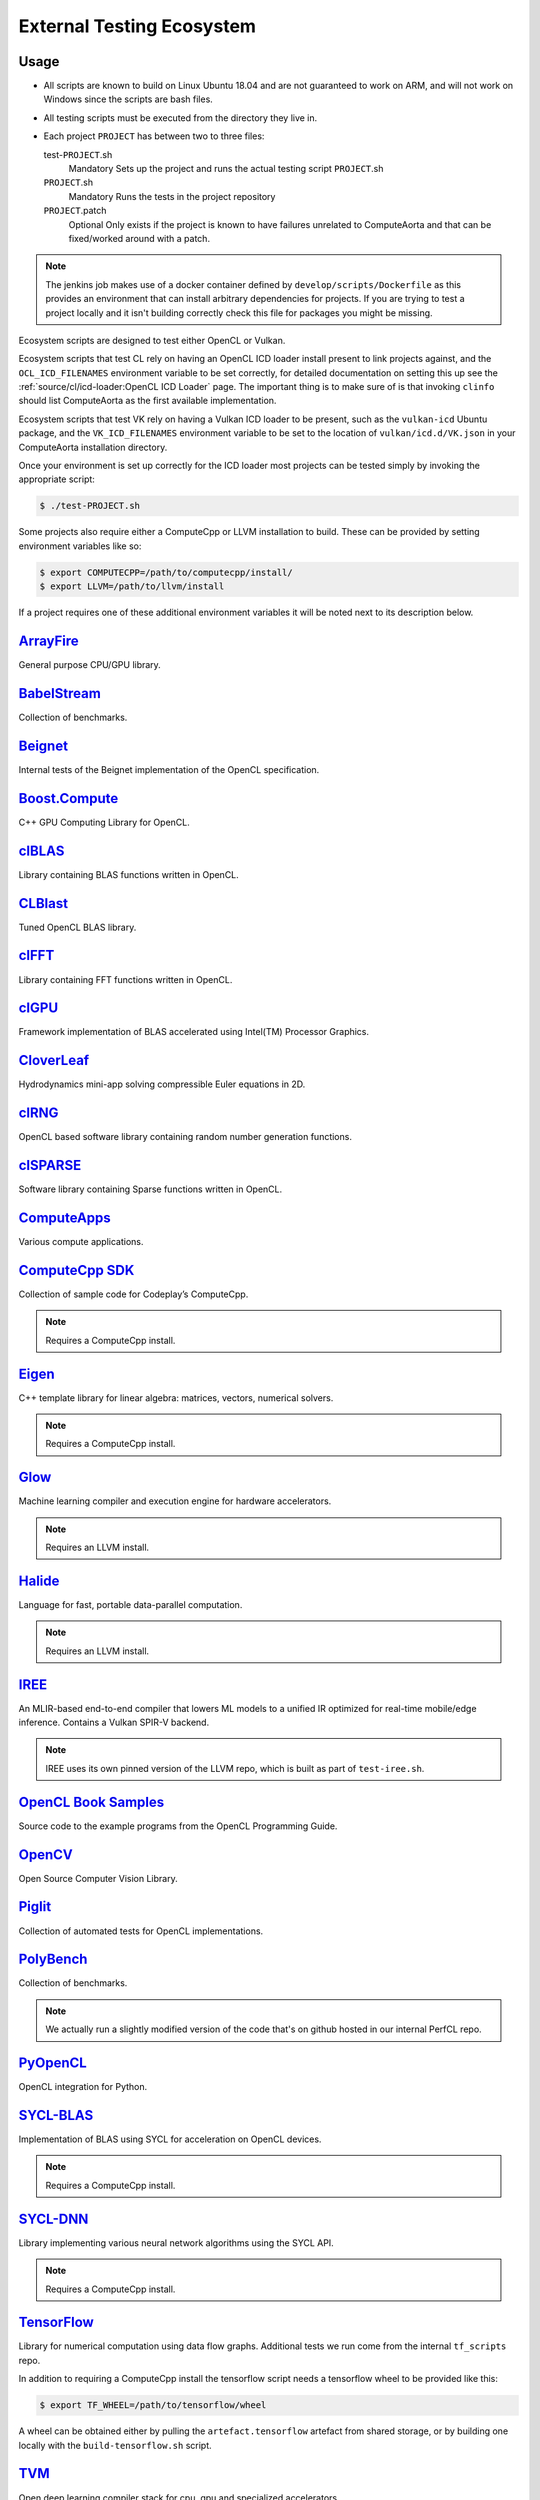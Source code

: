 External Testing Ecosystem
==========================

Usage
-----

* All scripts are known to build on Linux Ubuntu 18.04 and are not guaranteed to
  work on ARM, and will not work on Windows since the scripts are bash files.

* All testing scripts must be executed from the directory they live in.

* Each project ``PROJECT`` has between two to three files:

  test-``PROJECT``.sh
    Mandatory
    Sets up the project and runs the actual testing script ``PROJECT``.sh

  ``PROJECT``.sh
    Mandatory
    Runs the tests in the project repository
  
  ``PROJECT``.patch
    Optional
    Only exists if the project is known to have failures unrelated to
    ComputeAorta and that can be fixed/worked around with a patch.

.. note::
   The jenkins job makes use of a docker container defined by
   ``develop/scripts/Dockerfile`` as this provides an environment that can
   install arbitrary dependencies for projects. If you are trying to test a
   project locally and it isn't building correctly check this file for packages
   you might be missing.


Ecosystem scripts are designed to test either OpenCL or Vulkan.

Ecosystem scripts that test CL rely on having an OpenCL ICD loader install
present to link projects against, and the ``OCL_ICD_FILENAMES`` environment
variable to be set correctly, for detailed documentation on setting this up see
the :ref:`source/cl/icd-loader:OpenCL ICD Loader` page. The important thing is
to make sure of is that invoking ``clinfo`` should list ComputeAorta as the
first available implementation.

Ecosystem scripts that test VK rely on having a Vulkan ICD loader to be present,
such as the ``vulkan-icd`` Ubuntu package, and the ``VK_ICD_FILENAMES``
environment variable to be set to the location of ``vulkan/icd.d/VK.json`` in
your ComputeAorta installation directory.

Once your environment is set up correctly for the ICD loader most projects can
be tested simply by invoking the appropriate script:

.. code-block:: console

   $ ./test-PROJECT.sh


Some projects also require either a ComputeCpp or LLVM installation to build.
These can be provided by setting environment variables like so:

.. code-block:: console

   $ export COMPUTECPP=/path/to/computecpp/install/
   $ export LLVM=/path/to/llvm/install

If a project requires one of these additional environment variables it will be
noted next to its description below.

`ArrayFire`_
------------

General purpose CPU/GPU library.

`BabelStream`_
--------------

Collection of benchmarks.

`Beignet`_
----------

Internal tests of the Beignet implementation of the OpenCL specification.

`Boost.Compute`_
----------------

C++ GPU Computing Library for OpenCL.

`clBLAS`_
---------

Library containing BLAS functions written in OpenCL.

`CLBlast`_
----------

Tuned OpenCL BLAS library.

`clFFT`_
--------

Library containing FFT functions written in OpenCL.

`clGPU`_
--------

Framework implementation of BLAS accelerated using Intel(TM) Processor Graphics.

`CloverLeaf`_
-------------

Hydrodynamics mini-app solving compressible Euler equations in 2D.

`clRNG`_
--------

OpenCL based software library containing random number generation functions.

`clSPARSE`_
-----------

Software library containing Sparse functions written in OpenCL.

`ComputeApps`_
--------------

Various compute applications.

`ComputeCpp SDK`_
-----------------

Collection of sample code for Codeplay’s ComputeCpp.

.. note::
   Requires a ComputeCpp install.

`Eigen`_
--------

C++ template library for linear algebra: matrices, vectors, numerical solvers.

.. note::
   Requires a ComputeCpp install.

`Glow`_
-------

Machine learning compiler and execution engine for hardware accelerators.

.. note::
   Requires an LLVM install.

`Halide`_
---------

Language for fast, portable data-parallel computation.

.. note::
   Requires an LLVM install.

`IREE`_
-------

An MLIR-based end-to-end compiler that lowers ML models to a unified IR
optimized for real-time mobile/edge inference. Contains a Vulkan SPIR-V backend.

.. note::
    IREE uses its own pinned version of the LLVM repo, which is built as part
    of ``test-iree.sh``.


`OpenCL Book Samples`_
----------------------

Source code to the example programs from the OpenCL Programming Guide.

`OpenCV`_
---------

Open Source Computer Vision Library.

`Piglit`_
---------

Collection of automated tests for OpenCL implementations.

`PolyBench`_
------------

Collection of benchmarks.

.. note::
   We actually run a slightly modified version of the code that's on
   github hosted in our internal PerfCL repo.

`PyOpenCL`_
-----------

OpenCL integration for Python.

`SYCL-BLAS`_
------------

Implementation of BLAS using SYCL for acceleration on OpenCL devices.

.. note::
   Requires a ComputeCpp install.

`SYCL-DNN`_
-----------

Library implementing various neural network algorithms using the SYCL API.

.. note::
   Requires a ComputeCpp install.

`TensorFlow`_
-------------

Library for numerical computation using data flow graphs. Additional tests we
run come from the internal ``tf_scripts`` repo.

In addition to requiring a ComputeCpp install the tensorflow script needs
a tensorflow wheel to be provided like this:

.. code-block:: console

   $ export TF_WHEEL=/path/to/tensorflow/wheel

A wheel can be obtained either by pulling the ``artefact.tensorflow`` artefact
from shared storage, or by building one locally with the ``build-tensorflow.sh``
script.

`TVM`_
------

Open deep learning compiler stack for cpu, gpu and specialized accelerators.

.. note::
   Requires an LLVM install of at least version 4.0.

`VexCL`_
--------

C++ vector expression template library for OpenCL.

`ViennaCL`_
-----------

Linear algebra library for computations on multi-core CPUs.

.. _Arrayfire:
   https://github.com/arrayfire/arrayfire
.. _BabelStream:
   https://github.com/UoB-HPC/BabelStream
.. _Beignet:
   https://github.com/intel/beignet
.. _Boost.Compute:
   https://github.com/boostorg/compute
.. _clBLAS:
   https://github.com/clMathLibraries/clBLAS
.. _CLBlast:
   https://github.com/CNugteren/CLBlast
.. _clFFT:
   https://github.com/clMathLibraries/clFFT
.. _clGPU:
   https://github.com/intel/clGPU
.. _CloverLeaf:
   https://github.com/UK-MAC/CloverLeaf_OpenCL
.. _clRNG:
   https://github.com/clMathLibraries/clRNG
.. _clSPARSE:
   https://github.com/clMathLibraries/clSPARSE
.. _ComputeApps:
   https://github.com/AMDComputeLibraries/ComputeApps
.. _ComputeCpp SDK:
   https://github.com/codeplaysoftware/computecpp-sdk
.. _Eigen:
   https://bitbucket.org/codeplaysoftware/eigen
.. _Glow:
   https://github.com/pytorch/glow
.. _Halide:
   https://github.com/halide/Halide
.. _IREE:
   https://github.com/google/iree
.. _OpenCL Book Samples:
   https://github.com/bgaster/opencl-book-samples
.. _OpenCV:
   https://github.com/opencv/opencv
.. _Piglit:
   https://github.com/mesa3d/piglit
.. _PolyBench:
   https://github.com/cavazos-lab/PolyBench-ACC
.. _PyOpenCL:
   https://github.com/inducer/pyopencl
.. _SYCL-BLAS:
   https://github.com/codeplaysoftware/sycl-blas
.. _SYCL-DNN:
   https://github.com/codeplaysoftware/SYCL-DNN
.. _TensorFlow:
   https://github.com/codeplaysoftware/tensorflow
.. _TVM:
   https://github.com/dmlc/tvm
.. _VexCL:
   https://github.com/ddemidov/vexcl
.. _ViennaCL:
   https://github.com/viennacl/viennacl-dev
